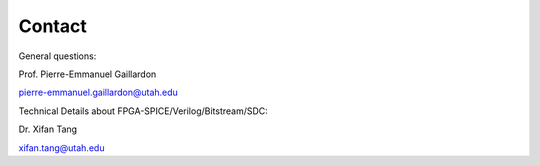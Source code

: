 .. _contact:

Contact
~~~~~~~
   
General questions:

Prof. Pierre-Emmanuel Gaillardon 

pierre-emmanuel.gaillardon@utah.edu

Technical Details about FPGA-SPICE/Verilog/Bitstream/SDC:

Dr. Xifan Tang

xifan.tang@utah.edu

.. Technical Details about layout auto-generation
.. Edouard Giacomin
.. edouard.giacomin@utah.edu

